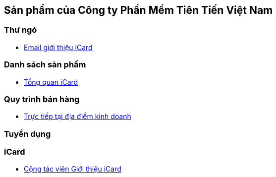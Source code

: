 :docinfo: shared
:stylesheet: my-stylesheet.css
:last-update-label!:

== Sản phẩm của Công ty Phần Mềm Tiên Tiến Việt Nam

=== Thư ngỏ 

* link:./iCard/email-thungo.html[Email giới thiệu iCard]

=== Danh sách sản phẩm

* link:./iCard/icard-featureList.html[Tổng quan iCard]

=== Quy trình bán hàng

* link:./HR_Nhansu/quytrinh-b2c.html[Trực tiếp tại địa điểm kinh doanh]

=== Tuyển dụng

=== iCard 

* link:./HR_Nhansu/icard-b2c-sale-partime.html[Cộng tác viên Giới thiệu iCard]


